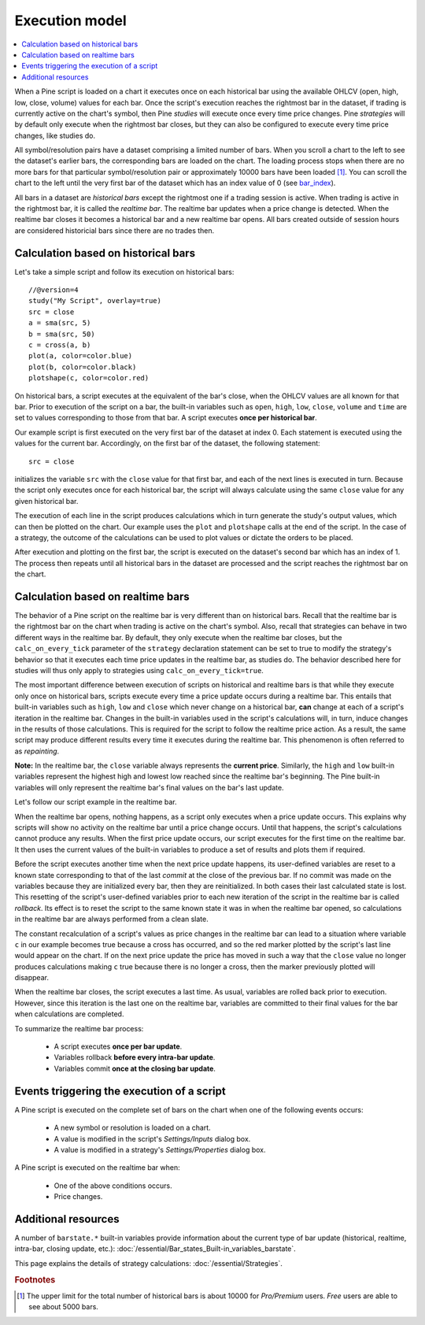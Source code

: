 Execution model
===============

.. contents:: :local:
    :depth: 2

When a Pine script is loaded on a chart it executes once on each historical bar using the available OHLCV (open, high, low, close, volume) values for each bar. Once the script's execution reaches the rightmost bar in the dataset, if trading is currently active on the chart's symbol, then Pine *studies* will execute once every time price changes. Pine *strategies* will by default only execute when the rightmost bar closes, but they can also be configured to execute every time price changes, like studies do.

All symbol/resolution pairs have a dataset comprising a limited number of bars. When you scroll a chart to the left to see the dataset's earlier bars, the corresponding bars are loaded on the chart. The loading process stops when there are no more bars for that particular symbol/resolution pair or approximately 10000 bars have been loaded [#all_available_bars]_. You can scroll the chart to the left until the very first bar of the dataset which has an index value of 0
(see `bar_index <https://www.tradingview.com/pine-script-reference/v4/#var_bar_index>`__).

All bars in a dataset are *historical bars* except the rightmost one if a trading session is active. When trading is active in the rightmost bar, it is called the *realtime bar*. The realtime bar updates when a price change is detected. When the realtime bar closes it becomes a historical bar and a new realtime bar opens. All bars created outside of session hours are considered historicial bars since there are no trades then.

Calculation based on historical bars
------------------------------------

Let's take a simple script and follow its execution on historical bars::

    //@version=4
    study("My Script", overlay=true)
    src = close
    a = sma(src, 5)
    b = sma(src, 50)
    c = cross(a, b)
    plot(a, color=color.blue)
    plot(b, color=color.black)
    plotshape(c, color=color.red)

On historical bars, a script executes at the equivalent of the bar's close, when the OHLCV values are all known for that bar. Prior to execution of the script on a bar, the built-in variables such as ``open``, ``high``, ``low``, ``close``, ``volume`` and ``time`` are set to values corresponding to those from that bar. A script executes **once per historical bar**.

Our example script is first executed on the very first bar of the dataset at index 0. Each statement is executed using the values for the current bar. Accordingly, on the first bar of the dataset, the following statement::

    src = close

initializes the variable ``src`` with the ``close`` value for that first bar, and each of the next lines is executed in turn. Because the script only executes once for each historical bar, the script will always calculate using the same ``close`` value for any given historical bar.

The execution of each line in the script produces calculations which in turn generate the study's output values, which can then be plotted on the chart. Our example uses the ``plot`` and ``plotshape`` calls at the end of the script. In the case of a strategy, the outcome of the calculations can be used to plot values or dictate the orders to be placed.

After execution and plotting on the first bar, the script is executed on the dataset's second bar which has an index of 1. The process then repeats until all historical bars in the dataset are processed and the script reaches the rightmost bar on the chart.

.. image:: images/execution_model_calculation_on_history.png

Calculation based on realtime bars
----------------------------------

The behavior of a Pine script on the realtime bar is very different than on historical bars. Recall that the realtime bar is the rightmost bar on the chart when trading is active on the chart's symbol. Also, recall that strategies can behave in two different ways in the realtime bar. By default, they only execute when the realtime bar closes, but the ``calc_on_every_tick`` parameter of the ``strategy`` declaration statement can be set to true to modify the strategy's behavior so that it executes each time price updates in the realtime bar, as studies do. The behavior described here for studies will thus only apply to strategies using ``calc_on_every_tick=true``.

The most important difference between execution of scripts on historical and realtime bars is that while they execute only once on historical bars, scripts execute every time a price update occurs during a realtime bar. This entails that built-in variables such as ``high``, ``low`` and ``close`` which never change on a historical bar, **can** change at each of a script's iteration in the realtime bar. Changes in the built-in variables used in the script's calculations will, in turn, induce changes in the results of those calculations. This is required for the script to follow the realtime price action. As a result, the same script may produce different results every time it executes during the realtime bar. This phenomenon is often referred to as *repainting*.

**Note:** In the realtime bar, the ``close`` variable always represents the **current price**. Similarly, the ``high`` and ``low`` built-in variables represent the highest high and lowest low reached since the realtime bar's beginning. The Pine built-in variables will only represent the realtime bar's final values on the bar's last update.

Let's follow our script example in the realtime bar.

When the realtime bar opens, nothing happens, as a script only executes when a price update occurs. This explains why scripts will show no activity on the realtime bar until a price change occurs. Until that happens, the script's calculations cannot produce any results. When the first price update occurs, our script executes for the first time on the realtime bar. It then uses the current values of the built-in variables to produce a set of results and plots them if required.

Before the script executes another time when the next price update happens, its user-defined variables are reset to a known state corresponding to that of the last *commit* at the close of the previous bar. If no commit was made on the variables because they are initialized every bar, then they are reinitialized. In both cases their last calculated state is lost. This resetting of the script's user-defined variables prior to each new iteration of the script in the realtime bar is called *rollback*. Its effect is to reset the script to the same known state it was in when the realtime bar opened, so calculations in the realtime bar are always performed from a clean slate.

The constant recalculation of a script's values as price changes in the realtime bar can lead to a situation where variable ``c`` in our example becomes true because a cross has occurred, and so the red marker plotted by the script's last line would appear on the chart. If on the next price update the price has moved in such a way that the ``close`` value no longer produces calculations making ``c`` true because there is no longer a cross, then the marker previously plotted will disappear.

When the realtime bar closes, the script executes a last time. As usual, variables are rolled back prior to execution. However, since this iteration is the last one on the realtime bar, variables are committed to their final values for the bar when calculations are completed.

To summarize the realtime bar process:

    * A script executes **once per bar update**.
    * Variables rollback **before every intra-bar update**.
    * Variables commit **once at the closing bar update**.

Events triggering the execution of a script
-------------------------------------------

A Pine script is executed on the complete set of bars on the chart when one of the following events occurs:

    * A new symbol or resolution is loaded on a chart.
    * A value is modified in the script's *Settings/Inputs* dialog box.
    * A value is modified in a strategy's *Settings/Properties* dialog box.

A Pine script is executed on the realtime bar when:

    * One of the above conditions occurs.
    * Price changes.

Additional resources
--------------------

A number of ``barstate.*`` built-in variables provide information about the current type of bar update
(historical, realtime, intra-bar, closing update, etc.): :doc:`/essential/Bar_states_Built-in_variables_barstate`.

This page explains the details of strategy calculations: :doc:`/essential/Strategies`.

.. rubric:: Footnotes

.. [#all_available_bars] The upper limit for the total number of historical bars is about 10000 for *Pro/Premium* users. *Free* users are able to see about 5000 bars.

